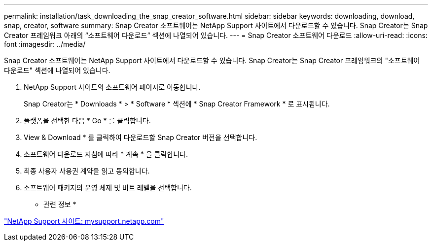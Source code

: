 ---
permalink: installation/task_downloading_the_snap_creator_software.html 
sidebar: sidebar 
keywords: downloading, download, snap, creator, software 
summary: Snap Creator 소프트웨어는 NetApp Support 사이트에서 다운로드할 수 있습니다. Snap Creator는 Snap Creator 프레임워크 아래의 “소프트웨어 다운로드” 섹션에 나열되어 있습니다. 
---
= Snap Creator 소프트웨어 다운로드
:allow-uri-read: 
:icons: font
:imagesdir: ../media/


[role="lead"]
Snap Creator 소프트웨어는 NetApp Support 사이트에서 다운로드할 수 있습니다. Snap Creator는 Snap Creator 프레임워크의 "소프트웨어 다운로드" 섹션에 나열되어 있습니다.

. NetApp Support 사이트의 소프트웨어 페이지로 이동합니다.
+
Snap Creator는 * Downloads * > * Software * 섹션에 * Snap Creator Framework * 로 표시됩니다.

. 플랫폼을 선택한 다음 * Go * 를 클릭합니다.
. View & Download * 를 클릭하여 다운로드할 Snap Creator 버전을 선택합니다.
. 소프트웨어 다운로드 지침에 따라 * 계속 * 을 클릭합니다.
. 최종 사용자 사용권 계약을 읽고 동의합니다.
. 소프트웨어 패키지의 운영 체제 및 비트 레벨을 선택합니다.


* 관련 정보 *

http://mysupport.netapp.com/["NetApp Support 사이트: mysupport.netapp.com"]
